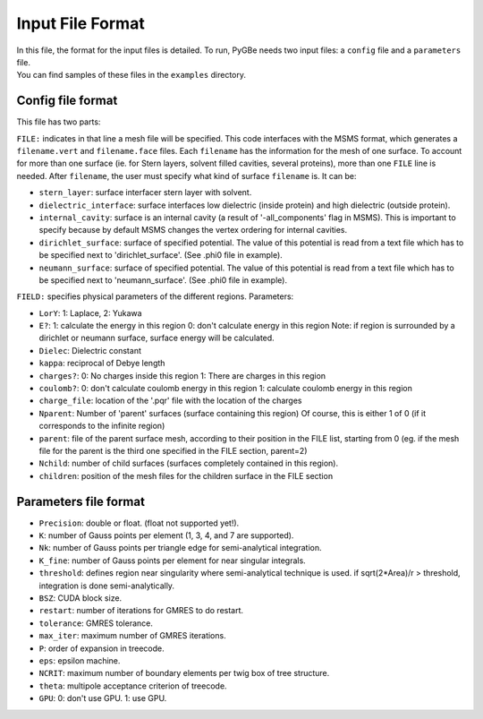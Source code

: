 Input File Format
=================

| In this file, the format for the input files is detailed. To run,
  PyGBe needs two input files: a ``config`` file and a ``parameters``
  file.
| You can find samples of these files in the ``examples`` directory.

Config file format
------------------

This file has two parts:

``FILE:`` indicates in that line a mesh file will be specified. This
code interfaces with the MSMS format, which generates a
``filename.vert`` and ``filename.face`` files. Each ``filename`` has the
information for the mesh of one surface. To account for more than one
surface (ie. for Stern layers, solvent filled cavities, several
proteins), more than one ``FILE`` line is needed. After ``filename``,
the user must specify what kind of surface ``filename`` is. It can be:

-  ``stern_layer``: surface interfacer stern layer with solvent.

-  ``dielectric_interface``: surface interfaces low dielectric (inside
   protein) and high dielectric (outside protein).

-  ``internal_cavity``: surface is an internal cavity (a result of
   '-all\_components' flag in MSMS). This is important to specify
   because by default MSMS changes the vertex ordering for internal
   cavities.
-  ``dirichlet_surface``: surface of specified potential. The value of
   this potential is read from a text file which has to be specified
   next to 'dirichlet\_surface'. (See .phi0 file in example).

-  ``neumann_surface``: surface of specified potential. The value of
   this potential is read from a text file which has to be specified
   next to 'neumann\_surface'. (See .phi0 file in example).

``FIELD:`` specifies physical parameters of the different regions.
Parameters:

-  ``LorY``: 1: Laplace, 2: Yukawa

-  ``E?``: 1: calculate the energy in this region 0: don't calculate
   energy in this region Note: if region is surrounded by a dirichlet or
   neumann surface, surface energy will be calculated.

-  ``Dielec``: Dielectric constant

-  ``kappa``: reciprocal of Debye length

-  ``charges?``: 0: No charges inside this region 1: There are charges
   in this region

-  ``coulomb?``: 0: don't calculate coulomb energy in this region 1:
   calculate coulomb energy in this region

-  ``charge_file``: location of the '.pqr' file with the location of the
   charges

-  ``Nparent``: Number of 'parent' surfaces (surface containing this
   region) Of course, this is either 1 of 0 (if it corresponds to the
   infinite region)

-  ``parent``: file of the parent surface mesh, according to their
   position in the FILE list, starting from 0 (eg. if the mesh file for
   the parent is the third one specified in the FILE section, parent=2)

-  ``Nchild``: number of child surfaces (surfaces completely contained
   in this region).

-  ``children``: position of the mesh files for the children surface in
   the FILE section

Parameters file format
----------------------

-  ``Precision``: double or float. (float not supported yet!).

-  ``K``: number of Gauss points per element (1, 3, 4, and 7 are
   supported).

-  ``Nk``: number of Gauss points per triangle edge for semi-analytical
   integration.

-  ``K_fine``: number of Gauss points per element for near singular
   integrals.

-  ``threshold``: defines region near singularity where semi-analytical
   technique is used. if sqrt(2\*Area)/r > threshold, integration is
   done semi-analytically.

-  ``BSZ``: CUDA block size.

-  ``restart``: number of iterations for GMRES to do restart.

-  ``tolerance``: GMRES tolerance.

-  ``max_iter``: maximum number of GMRES iterations.

-  ``P``: order of expansion in treecode.

-  ``eps``: epsilon machine.

-  ``NCRIT``: maximum number of boundary elements per twig box of tree
   structure.

-  ``theta``: multipole acceptance criterion of treecode.

-  ``GPU``: 0: don't use GPU. 1: use GPU.
